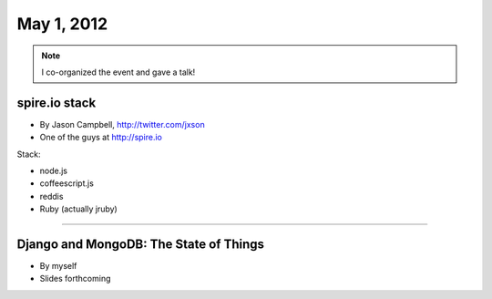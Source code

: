 ==============
May 1, 2012
==============

.. note:: I co-organized the event and gave a talk!

spire.io stack
==============

* By Jason Campbell, http://twitter.com/jxson
* One of the guys at http://spire.io

Stack:

* node.js
* coffeescript.js
* reddis
* Ruby (actually jruby)

----
    
Django and MongoDB: The State of Things
========================================

* By myself
* Slides forthcoming